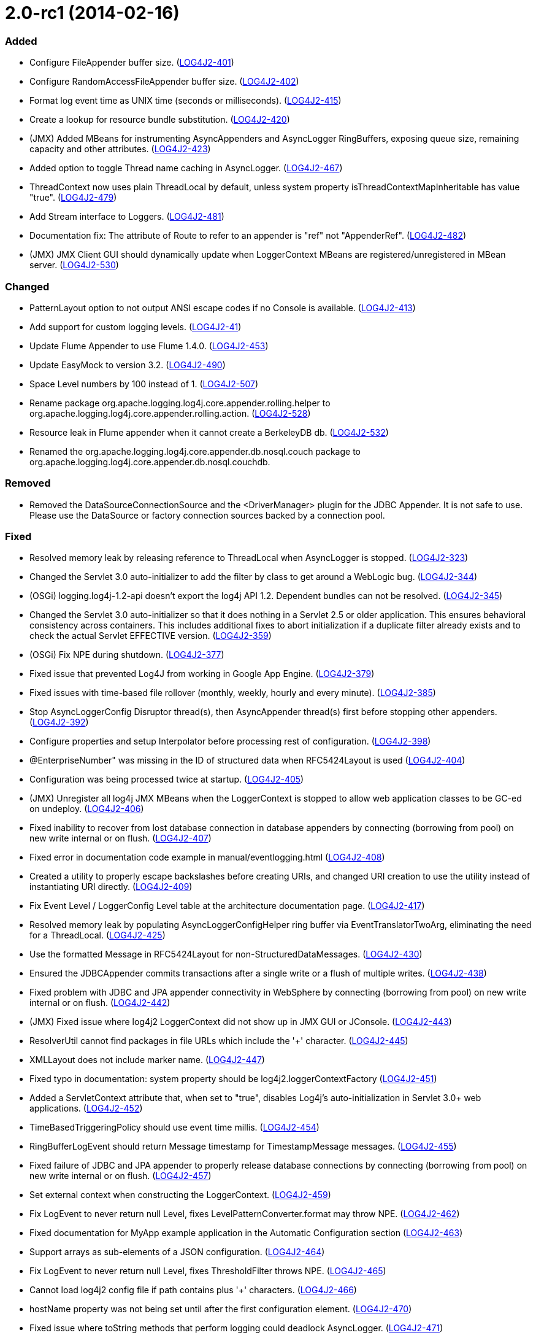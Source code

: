 ////
    Licensed to the Apache Software Foundation (ASF) under one or more
    contributor license agreements.  See the NOTICE file distributed with
    this work for additional information regarding copyright ownership.
    The ASF licenses this file to You under the Apache License, Version 2.0
    (the "License"); you may not use this file except in compliance with
    the License.  You may obtain a copy of the License at

         https://www.apache.org/licenses/LICENSE-2.0

    Unless required by applicable law or agreed to in writing, software
    distributed under the License is distributed on an "AS IS" BASIS,
    WITHOUT WARRANTIES OR CONDITIONS OF ANY KIND, either express or implied.
    See the License for the specific language governing permissions and
    limitations under the License.
////

= 2.0-rc1 (2014-02-16)


[#release-notes-2-0-rc1-added]
=== Added

* Configure FileAppender buffer size. (https://issues.apache.org/jira/browse/LOG4J2-401[LOG4J2-401])
* Configure RandomAccessFileAppender buffer size. (https://issues.apache.org/jira/browse/LOG4J2-402[LOG4J2-402])
* Format log event time as UNIX time (seconds or milliseconds). (https://issues.apache.org/jira/browse/LOG4J2-415[LOG4J2-415])
* Create a lookup for resource bundle substitution. (https://issues.apache.org/jira/browse/LOG4J2-420[LOG4J2-420])
* (JMX) Added MBeans for instrumenting AsyncAppenders and AsyncLogger RingBuffers, exposing queue size, remaining capacity and other attributes. (https://issues.apache.org/jira/browse/LOG4J2-423[LOG4J2-423])
* Added option to toggle Thread name caching in AsyncLogger. (https://issues.apache.org/jira/browse/LOG4J2-467[LOG4J2-467])
* ThreadContext now uses plain ThreadLocal by default, unless system property isThreadContextMapInheritable has value "true". (https://issues.apache.org/jira/browse/LOG4J2-479[LOG4J2-479])
* Add Stream interface to Loggers. (https://issues.apache.org/jira/browse/LOG4J2-481[LOG4J2-481])
* Documentation fix: The attribute of Route to refer to an appender is "ref" not "AppenderRef". (https://issues.apache.org/jira/browse/LOG4J2-482[LOG4J2-482])
* (JMX) JMX Client GUI should dynamically update when LoggerContext MBeans are registered/unregistered in MBean server. (https://issues.apache.org/jira/browse/LOG4J2-530[LOG4J2-530])

[#release-notes-2-0-rc1-changed]
=== Changed

* PatternLayout option to not output ANSI escape codes if no Console is available. (https://issues.apache.org/jira/browse/LOG4J2-413[LOG4J2-413])
* Add support for custom logging levels. (https://issues.apache.org/jira/browse/LOG4J2-41[LOG4J2-41])
* Update Flume Appender to use Flume 1.4.0. (https://issues.apache.org/jira/browse/LOG4J2-453[LOG4J2-453])
* Update EasyMock to version 3.2. (https://issues.apache.org/jira/browse/LOG4J2-490[LOG4J2-490])
* Space Level numbers by 100 instead of 1. (https://issues.apache.org/jira/browse/LOG4J2-507[LOG4J2-507])
* Rename package org.apache.logging.log4j.core.appender.rolling.helper to org.apache.logging.log4j.core.appender.rolling.action. (https://issues.apache.org/jira/browse/LOG4J2-528[LOG4J2-528])
* Resource leak in Flume appender when it cannot create a BerkeleyDB db. (https://issues.apache.org/jira/browse/LOG4J2-532[LOG4J2-532])
* Renamed the org.apache.logging.log4j.core.appender.db.nosql.couch package to org.apache.logging.log4j.core.appender.db.nosql.couchdb.

[#release-notes-2-0-rc1-removed]
=== Removed

* Removed the DataSourceConnectionSource and the <DriverManager> plugin for the JDBC Appender. It is not safe to use. Please use the DataSource or factory connection sources backed by a connection pool.

[#release-notes-2-0-rc1-fixed]
=== Fixed

* Resolved memory leak by releasing reference to ThreadLocal when AsyncLogger is stopped. (https://issues.apache.org/jira/browse/LOG4J2-323[LOG4J2-323])
* Changed the Servlet 3.0 auto-initializer to add the filter by class to get around a WebLogic bug. (https://issues.apache.org/jira/browse/LOG4J2-344[LOG4J2-344])
* (OSGi) logging.log4j-1.2-api doesn't export the log4j API 1.2. Dependent bundles can not be resolved. (https://issues.apache.org/jira/browse/LOG4J2-345[LOG4J2-345])
* Changed the Servlet 3.0 auto-initializer so that it does nothing in a Servlet 2.5 or older application. This ensures behavioral consistency across containers. This includes additional fixes to abort initialization if a duplicate filter already exists and to check the actual Servlet EFFECTIVE version. (https://issues.apache.org/jira/browse/LOG4J2-359[LOG4J2-359])
* (OSGi) Fix NPE during shutdown. (https://issues.apache.org/jira/browse/LOG4J2-377[LOG4J2-377])
* Fixed issue that prevented Log4J from working in Google App Engine. (https://issues.apache.org/jira/browse/LOG4J2-379[LOG4J2-379])
* Fixed issues with time-based file rollover (monthly, weekly, hourly and every minute). (https://issues.apache.org/jira/browse/LOG4J2-385[LOG4J2-385])
* Stop AsyncLoggerConfig Disruptor thread(s), then AsyncAppender thread(s) first before stopping other appenders. (https://issues.apache.org/jira/browse/LOG4J2-392[LOG4J2-392])
* Configure properties and setup Interpolator before processing rest of configuration. (https://issues.apache.org/jira/browse/LOG4J2-398[LOG4J2-398])
* @EnterpriseNumber" was missing in the ID of structured data when RFC5424Layout is used (https://issues.apache.org/jira/browse/LOG4J2-404[LOG4J2-404])
* Configuration was being processed twice at startup. (https://issues.apache.org/jira/browse/LOG4J2-405[LOG4J2-405])
* (JMX) Unregister all log4j JMX MBeans when the LoggerContext is stopped to allow web application classes to be GC-ed on undeploy. (https://issues.apache.org/jira/browse/LOG4J2-406[LOG4J2-406])
* Fixed inability to recover from lost database connection in database appenders by connecting (borrowing from pool) on new write internal or on flush. (https://issues.apache.org/jira/browse/LOG4J2-407[LOG4J2-407])
* Fixed error in documentation code example in manual/eventlogging.html (https://issues.apache.org/jira/browse/LOG4J2-408[LOG4J2-408])
* Created a utility to properly escape backslashes before creating URIs, and changed URI creation to use the utility instead of instantiating URI directly. (https://issues.apache.org/jira/browse/LOG4J2-409[LOG4J2-409])
* Fix Event Level / LoggerConfig Level table at the architecture documentation page. (https://issues.apache.org/jira/browse/LOG4J2-417[LOG4J2-417])
* Resolved memory leak by populating AsyncLoggerConfigHelper ring buffer via EventTranslatorTwoArg, eliminating the need for a ThreadLocal. (https://issues.apache.org/jira/browse/LOG4J2-425[LOG4J2-425])
* Use the formatted Message in RFC5424Layout for non-StructuredDataMessages. (https://issues.apache.org/jira/browse/LOG4J2-430[LOG4J2-430])
* Ensured the JDBCAppender commits transactions after a single write or a flush of multiple writes. (https://issues.apache.org/jira/browse/LOG4J2-438[LOG4J2-438])
* Fixed problem with JDBC and JPA appender connectivity in WebSphere by connecting (borrowing from pool) on new write internal or on flush. (https://issues.apache.org/jira/browse/LOG4J2-442[LOG4J2-442])
* (JMX) Fixed issue where log4j2 LoggerContext did not show up in JMX GUI or JConsole. (https://issues.apache.org/jira/browse/LOG4J2-443[LOG4J2-443])
* ResolverUtil cannot find packages in file URLs which include the '+' character. (https://issues.apache.org/jira/browse/LOG4J2-445[LOG4J2-445])
* XMLLayout does not include marker name. (https://issues.apache.org/jira/browse/LOG4J2-447[LOG4J2-447])
* Fixed typo in documentation: system property should be log4j2.loggerContextFactory (https://issues.apache.org/jira/browse/LOG4J2-451[LOG4J2-451])
* Added a ServletContext attribute that, when set to "true", disables Log4j's auto-initialization in Servlet 3.0+ web applications. (https://issues.apache.org/jira/browse/LOG4J2-452[LOG4J2-452])
* TimeBasedTriggeringPolicy should use event time millis. (https://issues.apache.org/jira/browse/LOG4J2-454[LOG4J2-454])
* RingBufferLogEvent should return Message timestamp for TimestampMessage messages. (https://issues.apache.org/jira/browse/LOG4J2-455[LOG4J2-455])
* Fixed failure of JDBC and JPA appender to properly release database connections by connecting (borrowing from pool) on new write internal or on flush. (https://issues.apache.org/jira/browse/LOG4J2-457[LOG4J2-457])
* Set external context when constructing the LoggerContext. (https://issues.apache.org/jira/browse/LOG4J2-459[LOG4J2-459])
* Fix LogEvent to never return null Level, fixes LevelPatternConverter.format may throw NPE. (https://issues.apache.org/jira/browse/LOG4J2-462[LOG4J2-462])
* Fixed documentation for MyApp example application in the Automatic Configuration section (https://issues.apache.org/jira/browse/LOG4J2-463[LOG4J2-463])
* Support arrays as sub-elements of a JSON configuration. (https://issues.apache.org/jira/browse/LOG4J2-464[LOG4J2-464])
* Fix LogEvent to never return null Level, fixes ThresholdFilter throws NPE. (https://issues.apache.org/jira/browse/LOG4J2-465[LOG4J2-465])
* Cannot load log4j2 config file if path contains plus '+' characters. (https://issues.apache.org/jira/browse/LOG4J2-466[LOG4J2-466])
* hostName property was not being set until after the first configuration element. (https://issues.apache.org/jira/browse/LOG4J2-470[LOG4J2-470])
* Fixed issue where toString methods that perform logging could deadlock AsyncLogger. (https://issues.apache.org/jira/browse/LOG4J2-471[LOG4J2-471])
* BaseConfiguration class does not properly implement Configuration interface. (https://issues.apache.org/jira/browse/LOG4J2-472[LOG4J2-472])
* Changed the MongoDBConnection to add a MongoDB encoding hook instead of a decoding hook. (https://issues.apache.org/jira/browse/LOG4J2-475[LOG4J2-475])
* NPE in ClassLoaderContextSelector. (https://issues.apache.org/jira/browse/LOG4J2-477[LOG4J2-477])
* The message and ndc fields are not JavaScript escaped in JSONLayout. (https://issues.apache.org/jira/browse/LOG4J2-478[LOG4J2-478])
* Fixed issue where toString methods that perform logging could deadlock AsyncAppender. (https://issues.apache.org/jira/browse/LOG4J2-485[LOG4J2-485])
* Fixed the JPAAppender's overuse of transactions by connecting (borrowing from pool) on new write internal or on flush. (https://issues.apache.org/jira/browse/LOG4J2-489[LOG4J2-489])
* (JMX) Fixed MalformedObjectNameException if context name contains '=' or newline characters. (https://issues.apache.org/jira/browse/LOG4J2-492[LOG4J2-492])
* (JMX - ObjectNames changed!) Unloading one web application unloads JMX MBeans for all web applications. (https://issues.apache.org/jira/browse/LOG4J2-500[LOG4J2-500])
* Stop AsyncLoggerConfig Disruptor thread(s), then AsyncAppender thread(s) first before stopping other appenders. (https://issues.apache.org/jira/browse/LOG4J2-511[LOG4J2-511])
* Exposed Log4j web support interface and methods and the LoggerContext through ServletContext attributes so that threads not affected by filters (such as asynchronous threads) can utilize the LoggerContext. Also updated the Log4j filter so that it supports async. (https://issues.apache.org/jira/browse/LOG4J2-512[LOG4J2-512])
* Switch in log4j-1.2-api Category.getEffectiveLevel has no cases for FATAL, OFF. (https://issues.apache.org/jira/browse/LOG4J2-517[LOG4J2-517])
* LocalizedMessage serialization is broken. (https://issues.apache.org/jira/browse/LOG4J2-523[LOG4J2-523])
* Fixed bugs where rolled log files were overwritten by RollingFile appender with composite time and size based policies. (https://issues.apache.org/jira/browse/LOG4J2-531[LOG4J2-531])
